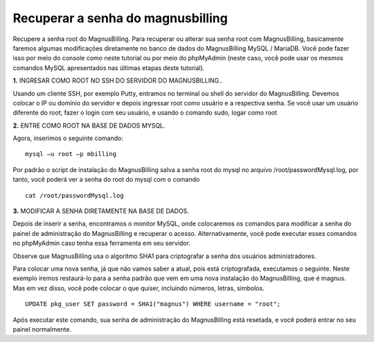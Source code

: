 **********************************
Recuperar a senha do magnusbilling
**********************************

Recupere a senha root do MagnusBilling. Para recuperar ou alterar sua senha root com MagnusBilling, basicamente faremos algumas modificações diretamente no banco de dados do MagnusBilling MySQL / MariaDB. Você pode fazer isso por meio do console como neste tutorial ou por meio do phpMyAdmin (neste caso, você pode usar os mesmos comandos MySQL apresentados nas últimas etapas deste tutorial).

    
**1.** INGRESAR COMO ROOT NO SSH DO SERVIDOR DO MAGNUSBILLING..

Usando um cliente SSH, por exemplo Putty, entramos no terminal ou shell do servidor do MagnusBilling. Devemos colocar o IP ou domínio do servidor e depois ingressar root como usuário e a respectiva senha. Se você usar um usuário diferente do root, fazer o login com seu usuário, e usando o comando sudo, logar como root

.. image:: ../img/putty.png
        :scale: 80%

.. image:: ../img/entrar-como_root-no-terminal-SSH-root-do-Magnus-Billing.png
        :scale: 80%


**2.** ENTRE COMO ROOT NA BASE DE DADOS MYSQL.

Agora, inserimos o seguinte comando:

::
     
  mysql –u root –p mbilling


Por padrão o script de instalação do MagnusBilling salva a senha root do mysql no arquivo /root/passwordMysql.log, por tanto, você poderá ver a senha do root do mysql com o comando

::
     
  cat /root/passwordMysql.log 

.. image:: ../img/acesso-mysql-magnusbilling.png
        :scale: 80%



**3.** MODIFICAR A SENHA DIRETAMENTE NA BASE DE DADOS.

Depois de inserir a senha, encontramos o monitor MySQL, onde colocaremos os comandos para modificar a senha do painel de administração do MagnusBilling e recuperar o acesso. Alternativamente, você pode executar esses comandos no phpMyAdmin caso tenha essa ferramenta em seu servidor.

Observe que MagnusBilling usa o algoritmo SHA1 para criptografar a senha dos usuários administradores.

Para colocar uma nova senha, já que não vamos saber a atual, pois está criptografada, executamos o seguinte. 
Neste exemplo iremos restaurá-lo para a senha padrão que vem em uma nova instalação do MagnusBilling, que é magnus. Mas em vez disso, você pode colocar o que quiser, incluindo números, letras, símbolos.


::
     
  UPDATE pkg_user SET password = SHA1("magnus") WHERE username = "root";


Após executar este comando, sua senha de administração do MagnusBilling está resetada, e você poderá entrar no seu painel normalmente.

